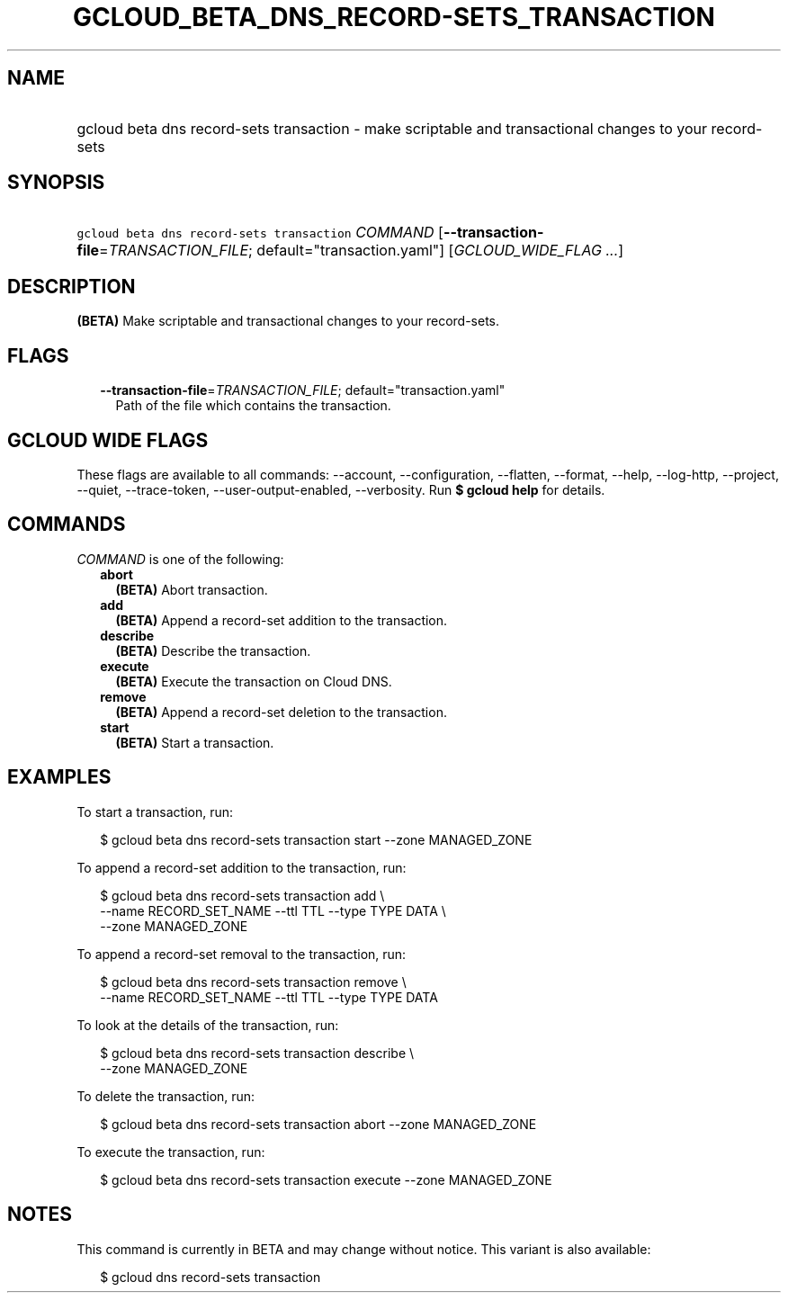 
.TH "GCLOUD_BETA_DNS_RECORD\-SETS_TRANSACTION" 1



.SH "NAME"
.HP
gcloud beta dns record\-sets transaction \- make scriptable and transactional changes to your record\-sets



.SH "SYNOPSIS"
.HP
\f5gcloud beta dns record\-sets transaction\fR \fICOMMAND\fR [\fB\-\-transaction\-file\fR=\fITRANSACTION_FILE\fR;\ default="transaction.yaml"] [\fIGCLOUD_WIDE_FLAG\ ...\fR]



.SH "DESCRIPTION"

\fB(BETA)\fR Make scriptable and transactional changes to your record\-sets.



.SH "FLAGS"

.RS 2m
.TP 2m
\fB\-\-transaction\-file\fR=\fITRANSACTION_FILE\fR; default="transaction.yaml"
Path of the file which contains the transaction.


.RE
.sp

.SH "GCLOUD WIDE FLAGS"

These flags are available to all commands: \-\-account, \-\-configuration,
\-\-flatten, \-\-format, \-\-help, \-\-log\-http, \-\-project, \-\-quiet,
\-\-trace\-token, \-\-user\-output\-enabled, \-\-verbosity. Run \fB$ gcloud
help\fR for details.



.SH "COMMANDS"

\f5\fICOMMAND\fR\fR is one of the following:

.RS 2m
.TP 2m
\fBabort\fR
\fB(BETA)\fR Abort transaction.

.TP 2m
\fBadd\fR
\fB(BETA)\fR Append a record\-set addition to the transaction.

.TP 2m
\fBdescribe\fR
\fB(BETA)\fR Describe the transaction.

.TP 2m
\fBexecute\fR
\fB(BETA)\fR Execute the transaction on Cloud DNS.

.TP 2m
\fBremove\fR
\fB(BETA)\fR Append a record\-set deletion to the transaction.

.TP 2m
\fBstart\fR
\fB(BETA)\fR Start a transaction.


.RE
.sp

.SH "EXAMPLES"

To start a transaction, run:

.RS 2m
$ gcloud beta dns record\-sets transaction start \-\-zone MANAGED_ZONE
.RE

To append a record\-set addition to the transaction, run:

.RS 2m
$ gcloud beta dns record\-sets transaction add \e
    \-\-name RECORD_SET_NAME \-\-ttl TTL \-\-type TYPE DATA \e
    \-\-zone MANAGED_ZONE
.RE

To append a record\-set removal to the transaction, run:

.RS 2m
$ gcloud beta dns record\-sets transaction remove \e
    \-\-name RECORD_SET_NAME \-\-ttl TTL \-\-type TYPE DATA
.RE

To look at the details of the transaction, run:

.RS 2m
$ gcloud beta dns record\-sets transaction describe \e
    \-\-zone MANAGED_ZONE
.RE

To delete the transaction, run:

.RS 2m
$ gcloud beta dns record\-sets transaction abort \-\-zone MANAGED_ZONE
.RE

To execute the transaction, run:

.RS 2m
$ gcloud beta dns record\-sets transaction execute \-\-zone MANAGED_ZONE
.RE



.SH "NOTES"

This command is currently in BETA and may change without notice. This variant is
also available:

.RS 2m
$ gcloud dns record\-sets transaction
.RE

